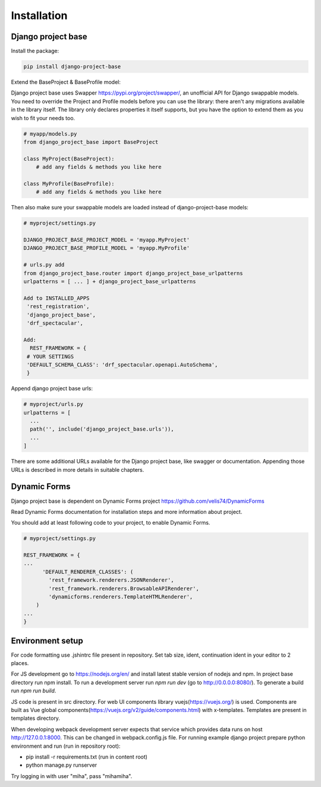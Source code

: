 Installation
============

Django project base
-------------------


Install the package:

.. code-block:: bash

   pip install django-project-base


Extend the BaseProject & BaseProfile model:

Django project base uses Swapper https://pypi.org/project/swapper/, an unofficial API for Django swappable models.
You need to override the Project and Profile models before you can use the library: there aren't any migrations
available in the library itself. The library only declares properties it itself supports, but you have the option to
extend them as you wish to fit your needs too.


.. code-block:: python

   # myapp/models.py
   from django_project_base import BaseProject

   class MyProject(BaseProject):
       # add any fields & methods you like here

   class MyProfile(BaseProfile):
       # add any fields & methods you like here

Then also make sure your swappable models are loaded instead of django-project-base models:


.. code-block:: python

   # myproject/settings.py

   DJANGO_PROJECT_BASE_PROJECT_MODEL = 'myapp.MyProject'
   DJANGO_PROJECT_BASE_PROFILE_MODEL = 'myapp.MyProfile'

   # urls.py add
   from django_project_base.router import django_project_base_urlpatterns
   urlpatterns = [ ... ] + django_project_base_urlpatterns

   Add to INSTALLED_APPS
    'rest_registration',
    'django_project_base',
    'drf_spectacular',

   Add:
     REST_FRAMEWORK = {
    # YOUR SETTINGS
    'DEFAULT_SCHEMA_CLASS': 'drf_spectacular.openapi.AutoSchema',
    }




Append django project base urls:

.. code-block:: python

  # myproject/urls.py
  urlpatterns = [
    ...
    path('', include('django_project_base.urls')),
    ...
  ]

There are some additional URLs available for the Django project base, like swagger or documentation. Appending those
URLs is described in more details in suitable chapters.

Dynamic Forms
-------------

Django project base is dependent on Dynamic Forms project https://github.com/velis74/DynamicForms

Read Dynamic Forms documentation for installation steps and more information about project.

You should add at least following code to your project, to enable Dynamic Forms.

.. code-block:: python

  # myproject/settings.py

  REST_FRAMEWORK = {
  ...
        'DEFAULT_RENDERER_CLASSES': (
          'rest_framework.renderers.JSONRenderer',
          'rest_framework.renderers.BrowsableAPIRenderer',
          'dynamicforms.renderers.TemplateHTMLRenderer',
      )
  ...
  }

Environment setup
-----------------

For code formatting use .jshintrc file present in repository. Set tab size, ident, continuation ident in your editor
to 2 places.

For JS development go to https://nodejs.org/en/ and install latest stable version of nodejs and npm.
In project base directory run npm install. To run a development server run *npm run dev* (go to http://0.0.0.0:8080/).
To generate a build run *npm run build*.

JS code is present in src directory. For web UI components library vuejs(https://vuejs.org/) is used.
Components are built as Vue global components(https://vuejs.org/v2/guide/components.html)
with x-templates. Templates are present in templates directory.

When developing webpack development server expects that service which provides data runs on host
http://127.0.0.1:8000. This can be changed in webpack.config.js file.
For running example django project prepare python environment and run (run in repository root):

- pip install -r requirements.txt (run in content root)
- python manage.py runserver

Try logging in with user "miha", pass "mihamiha".